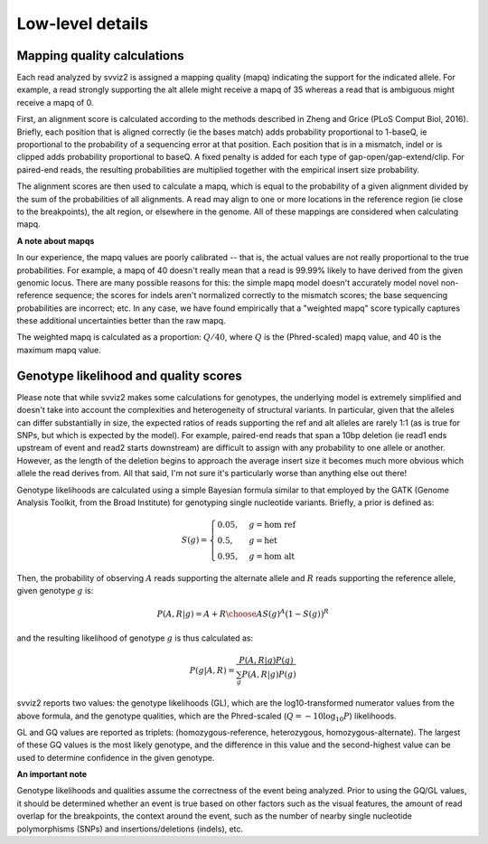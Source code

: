 Low-level details
=================

Mapping quality calculations
----------------------------

Each read analyzed by svviz2 is assigned a mapping quality (mapq) indicating the support for the indicated allele. For example, a read strongly supporting the alt allele might receive a mapq of 35 whereas a read that is ambiguous might receive a mapq of 0.

First, an alignment score is calculated according to the methods described in Zheng and Grice (PLoS Comput Biol, 2016). Briefly, each position that is aligned correctly (ie the bases match) adds probability proportional to 1-baseQ, ie proportional to the probability of a sequencing error at that position. Each position that is in a mismatch, indel or is clipped adds probability proportional to baseQ. A fixed penalty is added for each type of gap-open/gap-extend/clip. For paired-end reads, the resulting probabilities are multiplied together with the empirical insert size probability.

The alignment scores are then used to calculate a mapq, which is equal to the probability of a given alignment divided by the sum of the probabilities of all alignments. A read may align to one or more locations in the reference region (ie close to the breakpoints), the alt region, or elsewhere in the genome. All of these mappings are considered when calculating mapq.

.. _weighted_mapq:

**A note about mapqs**

In our experience, the mapq values are poorly calibrated -- that is, the actual values are not really proportional to the true probabilities. For example, a mapq of 40 doesn't really mean that a read is 99.99% likely to have derived from the given genomic locus. There are many possible reasons for this: the simple mapq model doesn't accurately model novel non-reference sequence; the scores for indels aren't normalized correctly to the mismatch scores; the base sequencing probabilities are incorrect; etc. In any case, we have found empirically that a "weighted mapq" score typically captures these additional uncertainties better than the raw mapq.

The weighted mapq is calculated as a proportion: :math:`Q/40`, where :math:`Q` is the (Phred-scaled) mapq value, and 40 is the maximum mapq value.


.. _genotypes:

Genotype likelihood and quality scores
--------------------------------------

Please note that while svviz2 makes some calculations for genotypes, the underlying model is extremely simplified and doesn't take into account the complexities and heterogeneity of structural variants. In particular, given that the alleles can differ substantially in size, the expected ratios of reads supporting the ref and alt alleles are rarely 1:1 (as is true for SNPs, but which is expected by the model). For example, paired-end reads that span a 10bp deletion (ie read1 ends upstream of event and read2 starts downstream) are difficult to assign with any probability to one allele or another. However, as the length of the deletion begins to approach the average insert size it becomes much more obvious which allele the read derives from. All that said, I'm not sure it's particularly worse than anything else out there!

Genotype likelihoods are calculated using a simple Bayesian formula similar to that employed by the GATK (Genome Analysis Toolkit, from the Broad Institute) for genotyping single nucleotide variants. Briefly, a prior is defined as:

.. math::

    S(g) = 
    \begin{cases}
        0.05    ,& g=\text{hom ref} \\
        0.5     ,& g=\text{het} \\
        0.95    ,& g=\text{hom alt}
    \end{cases}


Then, the probability of observing :math:`A` reads supporting the alternate allele and :math:`R` reads supporting the reference allele, given genotype :math:`g` is:

.. math::

    P(A,R | g) = {{A+R}\choose{A}} S(g)^A \big(1-S(g)\big)^R

and the resulting likelihood of genotype :math:`g` is thus calculated as:

.. math::

    P(g|A,R) = \frac{P(A,R|g) P(g)}{\sum_g P(A,R|g)P(g)}

svviz2 reports two values: the genotype likelihoods (GL), which are the log10-transformed numerator values from the above formula, and the genotype qualities, which are the Phred-scaled (:math:`Q = -10\log_{10} P`) likelihoods.

GL and GQ values are reported as triplets: (homozygous-reference, heterozygous, homozygous-alternate). The largest of these GQ values is the most likely genotype, and the difference in this value and the second-highest value can be used to determine confidence in the given genotype.

**An important note**

Genotype likelihoods and qualities assume the correctness of the event being analyzed. Prior to using the GQ/GL values, it should be determined whether an event is true based on other factors such as the visual features, the amount of read overlap for the breakpoints, the context around the event, such as the number of nearby single nucleotide polymorphisms (SNPs) and insertions/deletions (indels), etc.
